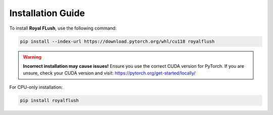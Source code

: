 Installation Guide
==================

To install **Royal FLush**, use the following command:

.. code-block:: bash

   pip install --index-url https://download.pytorch.org/whl/cu118 royalflush

.. warning::

   **Incorrect installation may cause issues!** Ensure you use the correct CUDA version for PyTorch.
   If you are unsure, check your CUDA version and visit:
   https://pytorch.org/get-started/locally/

For CPU-only installation:

.. code-block:: bash

   pip install royalflush
